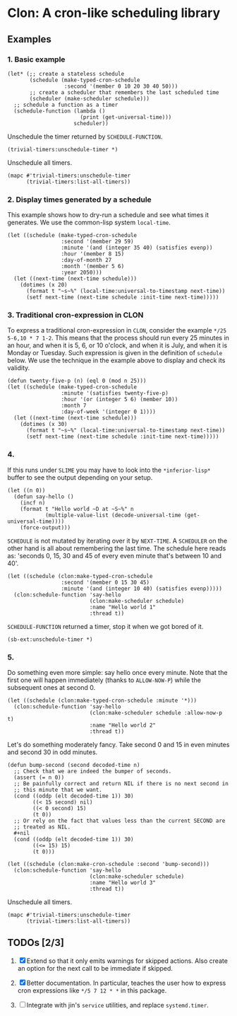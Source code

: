 * Clon: A cron-like scheduling library

** Examples

*** 1. Basic example

#+begin_src common-lisp :eval never
(let* (;; create a stateless schedule
       (schedule (make-typed-cron-schedule
                  :second '(member 0 10 20 30 40 50)))
       ;; create a scheduler that remembers the last scheduled time
       (scheduler (make-scheduler schedule)))
  ;; schedule a function as a timer
  (schedule-function (lambda ()
                       (print (get-universal-time)))
                     scheduler))
#+end_src

Unschedule the timer returned by =SCHEDULE-FUNCTION=.

#+begin_src common-lisp :eval never
(trivial-timers:unschedule-timer *)
#+end_src

Unschedule all timers.

#+begin_src common-lisp :eval never
(mapc #'trivial-timers:unschedule-timer
      (trivial-timers:list-all-timers))
#+end_src

*** 2. Display times generated by a schedule

This example shows how to dry-run a schedule and see what times
it generates. We use the common-lisp system =local-time=.

#+begin_src common-lisp :eval never
(let ((schedule (make-typed-cron-schedule
                 :second '(member 29 59)
                 :minute '(and (integer 35 40) (satisfies evenp))
                 :hour '(member 8 15)
                 :day-of-month 27
                 :month '(member 5 6)
                 :year 2050)))
  (let ((next-time (next-time schedule)))
    (dotimes (x 20)
      (format t "~s~%" (local-time:universal-to-timestamp next-time))
      (setf next-time (next-time schedule :init-time next-time)))))
#+end_src

#+RESULTS:
: @2050-05-27T08:36:29.000000+05:00
: @2050-05-27T08:36:59.000000+05:00
: @2050-05-27T08:38:29.000000+05:00
: @2050-05-27T08:38:59.000000+05:00
: @2050-05-27T08:40:29.000000+05:00
: @2050-05-27T08:40:59.000000+05:00
: @2050-05-27T15:36:29.000000+05:00
: @2050-05-27T15:36:59.000000+05:00
: @2050-05-27T15:38:29.000000+05:00
: @2050-05-27T15:38:59.000000+05:00
: @2050-05-27T15:40:29.000000+05:00
: @2050-05-27T15:40:59.000000+05:00
: @2050-06-27T08:36:29.000000+05:00
: @2050-06-27T08:36:59.000000+05:00
: @2050-06-27T08:38:29.000000+05:00
: @2050-06-27T08:38:59.000000+05:00
: @2050-06-27T08:40:29.000000+05:00
: @2050-06-27T08:40:59.000000+05:00
: @2050-06-27T15:36:29.000000+05:00
: @2050-06-27T15:36:59.000000+05:00

*** 3. Traditional cron-expression in CLON

To express a traditional cron-expression in =CLON=, consider the
example =*/25 5-6,10 * 7 1-2=. This means that the process should
run every 25 minutes in an hour, and when it is 5, 6, or 10
o'clock, and when it is July, and when it is Monday or Tuesday.
Such expression is given in the definition of =schedule= below. We
use the technique in the example above to display and check its
validity.

#+begin_src common-lisp :eval never
(defun twenty-five-p (n) (eql 0 (mod n 25)))
(let ((schedule (make-typed-cron-schedule
                 :minute '(satisfies twenty-five-p)
                 :hour '(or (integer 5 6) (member 10))
                 :month 7
                 :day-of-week '(integer 0 1))))
  (let ((next-time (next-time schedule)))
    (dotimes (x 30)
      (format t "~s~%" (local-time:universal-to-timestamp next-time))
      (setf next-time (next-time schedule :init-time next-time)))))
#+end_src

#+RESULTS:
: @2021-07-05T05:00:00.000000+05:00
: @2021-07-05T05:25:00.000000+05:00
: @2021-07-05T05:50:00.000000+05:00
: @2021-07-05T06:00:00.000000+05:00
: @2021-07-05T06:25:00.000000+05:00
: @2021-07-05T06:50:00.000000+05:00
: @2021-07-05T10:00:00.000000+05:00
: @2021-07-05T10:25:00.000000+05:00
: @2021-07-05T10:50:00.000000+05:00
: @2021-07-06T05:00:00.000000+05:00
: @2021-07-06T05:25:00.000000+05:00
: @2021-07-06T05:50:00.000000+05:00
: @2021-07-06T06:00:00.000000+05:00
: @2021-07-06T06:25:00.000000+05:00
: @2021-07-06T06:50:00.000000+05:00
: @2021-07-06T10:00:00.000000+05:00
: @2021-07-06T10:25:00.000000+05:00
: @2021-07-06T10:50:00.000000+05:00
: @2021-07-12T05:00:00.000000+05:00
: @2021-07-12T05:25:00.000000+05:00
: @2021-07-12T05:50:00.000000+05:00
: @2021-07-12T06:00:00.000000+05:00
: @2021-07-12T06:25:00.000000+05:00
: @2021-07-12T06:50:00.000000+05:00
: @2021-07-12T10:00:00.000000+05:00
: @2021-07-12T10:25:00.000000+05:00
: @2021-07-12T10:50:00.000000+05:00
: @2021-07-13T05:00:00.000000+05:00
: @2021-07-13T05:25:00.000000+05:00
: @2021-07-13T05:50:00.000000+05:00

*** 4.

If this runs under =SLIME= you may have to look into the
=*inferior-lisp*= buffer to see the output depending on your setup.

#+begin_src common-lisp :eval never
(let ((n 0))
  (defun say-hello ()
    (incf n)
    (format t "Hello world ~D at ~S~%" n
            (multiple-value-list (decode-universal-time (get-universal-time))))
    (force-output)))
#+end_src

=SCHEDULE= is not mutated by iterating over it by =NEXT-TIME=. A
=SCHEDULER= on the other hand is all about remembering the last
time. The schedule here reads as: 'seconds 0, 15, 30 and 45 of
every even minute that's between 10 and 40'.

#+begin_src common-lisp :eval never
(let ((schedule (clon:make-typed-cron-schedule
                 :second '(member 0 15 30 45)
                 :minute '(and (integer 10 40) (satisfies evenp)))))
  (clon:schedule-function 'say-hello
                          (clon:make-scheduler schedule)
                          :name "Hello world 1"
                          :thread t))
#+end_src

=SCHEDULE-FUNCTION= returned a timer, stop it when we got bored of
it.

#+begin_src common-lisp :eval never
(sb-ext:unschedule-timer *)
#+end_src

*** 5.

Do something even more simple: say hello once every minute. Note
that the first one will happen immediately (thanks to
=ALLOW-NOW-P=) while the subsequent ones at second 0.

#+begin_src common-lisp :eval never
(let ((schedule (clon:make-typed-cron-schedule :minute '*)))
  (clon:schedule-function 'say-hello
                          (clon:make-scheduler schedule :allow-now-p t)
                          :name "Hello world 2"
                          :thread t))
#+end_src

Let's do something moderately fancy. Take second 0 and 15 in even
minutes and second 30 in odd minutes.

#+begin_src common-lisp :eval never
(defun bump-second (second decoded-time n)
  ;; Check that we are indeed the bumper of seconds.
  (assert (= n 0))
  ;; Be painfully correct and return NIL if there is no next second in
  ;; this minute that we want.
  (cond ((oddp (elt decoded-time 1)) 30)
        ((< 15 second) nil)
        ((< 0 second) 15)
        (t 0))
  ;; Or rely on the fact that values less than the current SECOND are
  ;; treated as NIL.
  #+nil
  (cond ((oddp (elt decoded-time 1)) 30)
        ((<= 15) 15)
        (t 0)))

(let ((schedule (clon:make-cron-schedule :second 'bump-second)))
  (clon:schedule-function 'say-hello
                          (clon:make-scheduler schedule)
                          :name "Hello world 3"
                          :thread t))
#+end_src

Unschedule all timers.

#+begin_src common-lisp :eval never
(mapc #'trivial-timers:unschedule-timer
      (trivial-timers:list-all-timers))
#+end_src

** TODOs [2/3]

1. [X] Extend so that it only emits warnings for skipped actions.
   Also create an option for the next call to be immediate if
   skipped.

2. [X] Better documentation. In particular, teaches the user how
   to express cron expressions like =*/5 7 12 * *= in this package.

3. [ ] Integrate with jin's =service= utilities, and replace
   =systemd.timer=.
